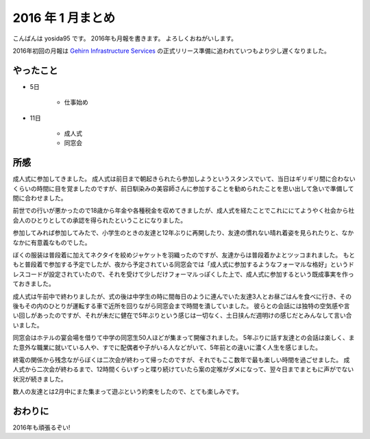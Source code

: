 2016 年 1 月まとめ
==================


こんばんは yosida95 です。
2016年も月報を書きます。
よろしくおねがいします。

2016年初回の月報は `Gehirn Infrastructure Services <https://www.gehirn.jp/>`__ の正式リリース準備に追われていつもより少し遅くなりました。

.. more::


やったこと
----------

- 5日

   - 仕事始め

- 11日

   - 成人式
   - 同窓会

所感
----

成人式に参加してきました。
成人式は前日まで朝起きられたら参加しようというスタンスでいて、当日はギリギリ間に合わないくらいの時間に目を覚ましたのですが、前日馴染みの美容師さんに参加することを勧められたことを思い出して急いで準備して間に合わせました。

前世での行いが悪かったので18歳から年金や各種税金を収めてきましたが、成人式を経たことでこれににてようやく社会から社会人のひとりとしての承認を得られたということになりました。

参加してみれば参加してみたで、小学生のときの友達と12年ぶりに再開したり、友達の慣れない晴れ着姿を見られたりと、なかなかに有意義なものでした。

ぼくの服装は普段着に加えてネクタイを絞めジャケットを羽織ったのですが、友達からは普段着かよとツッコまれました。
もともと普段着で参加する予定でしたが、夜から予定されている同窓会では「成人式に参加するようなフォーマルな格好」というドレスコードが設定されていたので、それを受けて少しだけフォーマルっぽくした上で、成人式に参加するという既成事実を作っておきました。

成人式は午前中で終わりましたが、式の後は中学生の時に間毎日のように連んでいた友達3人とお昼ごはんを食べに行き、その後もその内のひとりが運転する車で近所を回りながら同窓会まで時間を潰していました。
彼らとの会話には独特の空気感や言い回しがあったのですが、それが未だに健在で5年ぶりという感じは一切なく、土日挟んだ週明けの感じだとみんなして言い合いました。

同窓会はホテルの宴会場を借りて中学の同窓生50人ほどが集まって開催されました。
5年ぶりに話す友達との会話は楽しく、また意外な職業に就いている人や、すでに配偶者や子がいる人などがいて、5年前との違いに濃く人生を感じました。

終電の関係から残念ながらぼくは二次会が終わって帰ったのですが、それでもここ数年で最も楽しい時間を過ごせました。
成人式から二次会が終わるまで、12時間くらいずっと喋り続けていたら案の定喉がダメになって、翌々日までまともに声がでない状況が続きました。

数人の友達とは2月中にまた集まって遊ぶという約束をしたので、とても楽しみです。

おわりに
--------

2016年も頑張るぞい!


.. author:: default
.. categories:: none
.. tags:: 月報
.. comments::
